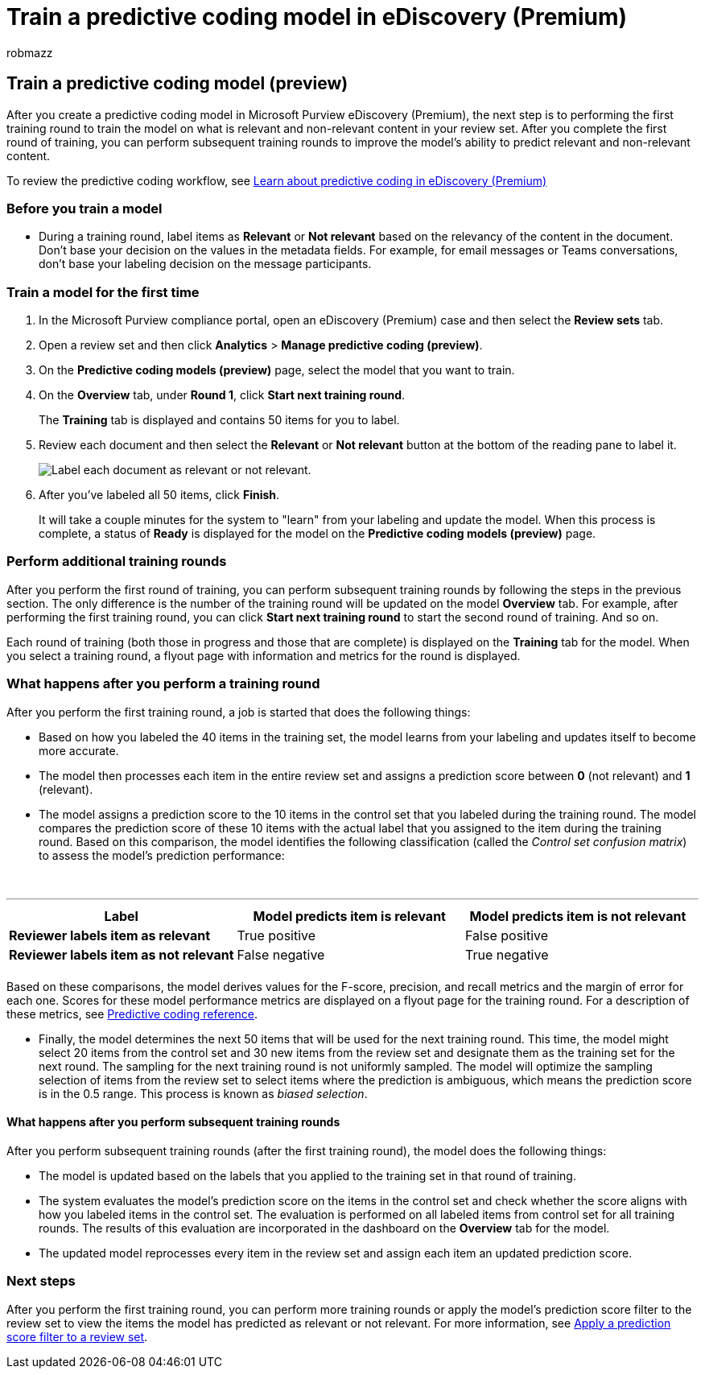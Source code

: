 = Train a predictive coding model in eDiscovery (Premium)
:audience: Admin
:author: robmazz
:description: Learn about performing the first training round for predictive coding.
:f1.keywords: ["NOCSH"]
:manager: laurawi
:ms.author: robmazz
:ms.collection: ["tier1", "M365-security-compliance", "ediscovery"]
:ms.localizationpriority: medium
:ms.reviewer: jefwan
:ms.service: O365-seccomp
:ms.topic: article
:search.appverid: ["MET150"]

== Train a predictive coding model (preview)

After you create a predictive coding model in Microsoft Purview eDiscovery (Premium), the next step is to performing the first training round to train the model on what is relevant and non-relevant content in your review set.
After you complete the first round of training, you can perform subsequent training rounds to improve the model's ability to predict relevant and non-relevant content.

To review the predictive coding workflow, see link:predictive-coding-overview.md#the-predictive-coding-workflow[Learn about predictive coding in eDiscovery (Premium)]

=== Before you train a model

* During a training round, label items as *Relevant* or *Not relevant* based on the relevancy of the content in the document.
Don't base your decision on the values in the metadata fields.
For example, for email messages or Teams conversations, don't base your labeling decision on the message participants.

=== Train a model for the first time

. In the Microsoft Purview compliance portal, open an eDiscovery (Premium) case and then select the *Review sets* tab.
. Open a review set and then click *Analytics* > *Manage predictive coding (preview)*.
. On the *Predictive coding models (preview)* page, select the model that you want to train.
. On the *Overview* tab, under *Round 1*, click *Start next training round*.
+
The *Training* tab is displayed and contains 50 items for you to label.

. Review each document and then select the *Relevant* or *Not relevant* button at the bottom of the reading pane to label it.
+
image::..\media\TrainModel1.png[Label each document as relevant or not relevant.]

. After you've labeled all 50 items, click *Finish*.
+
It will take a couple minutes for the system to "learn" from your labeling and update the model.
When this process is complete, a status of *Ready* is displayed for the model on the *Predictive coding models (preview)* page.

=== Perform additional training rounds

After you perform the first round of training, you can perform subsequent training rounds by following the steps in the previous section.
The only difference is the number of the training round will be updated on the model *Overview* tab.
For example, after performing the first training round, you can click *Start next training round* to start the second round of training.
And so on.

Each round of training (both those in progress and those that are complete) is displayed on the *Training* tab for the model.
When you select a training round, a flyout page with information and metrics for the round is displayed.

=== What happens after you perform a training round

After you perform the first training round, a job is started that does the following things:

* Based on how you labeled the 40 items in the training set, the model learns from your labeling and updates itself to become more accurate.
* The model then processes each item in the entire review set and assigns a prediction score between *0* (not relevant) and *1* (relevant).
* The model assigns a prediction score to the 10 items in the control set that you labeled during the training round.
The model compares the prediction score of these 10 items with the actual label that you assigned to the item during the training round.
Based on this comparison, the model identifies the following classification (called the _Control set confusion matrix_) to assess the model's prediction performance:
+
{blank} +

'''

|===
| Label | Model predicts item is relevant | Model predicts item is not relevant

| *Reviewer labels item as relevant*
| True positive
| False positive

| *Reviewer labels item as not relevant*
| False negative
| True negative

|
|
|
|===

Based on these comparisons, the model derives values for the F-score, precision, and recall metrics and the margin of error for each one.
Scores for these model performance metrics are displayed on a flyout page for the training round.
For a description of these metrics, see xref:predictive-coding-reference.adoc[Predictive coding reference].

* Finally, the model determines the next 50 items that will be used for the next training round.
This time, the model might select 20 items from the control set and 30 new items from the review set and designate them as the training set for the next round.
The sampling for the next training round is not uniformly sampled.
The model will optimize the sampling selection of items from the review set to select items where the prediction is ambiguous, which means the prediction score is in the 0.5 range.
This process is known as _biased selection_.

==== What happens after you perform subsequent training rounds

After you perform subsequent training rounds (after the first training round), the model does the following things:

* The model is updated based on the labels that you applied to the training set in that round of training.
* The system evaluates the model's prediction score on the items in the control set and check whether the score aligns with how you labeled items in the control set.
The evaluation is performed on all labeled items from control set for all training rounds.
The results of this evaluation are incorporated in the dashboard on the *Overview* tab for the model.
* The updated model reprocesses every item in the review set and assign each item an updated prediction score.

=== Next steps

After you perform the first training round, you can perform more training rounds or apply the model's prediction score filter to the review set to view the items the model has predicted as relevant or not relevant.
For more information, see xref:predictive-coding-apply-prediction-filter.adoc[Apply a prediction score filter to a review set].
